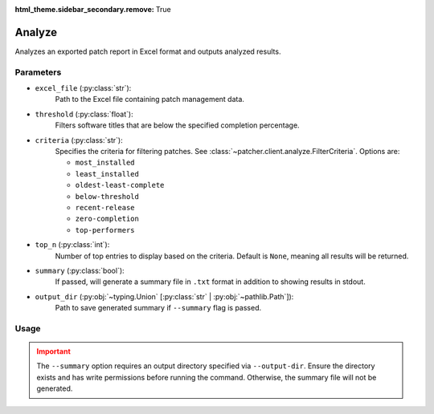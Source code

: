 :html_theme.sidebar_secondary.remove: True

.. _analyze:

=======
Analyze
=======

Analyzes an exported patch report in Excel format and outputs analyzed results.

Parameters
----------

- ``excel_file`` (:py:class:`str`):
    Path to the Excel file containing patch management data.

- ``threshold`` (:py:class:`float`):
    Filters software titles that are below the specified completion percentage.

- ``criteria`` (:py:class:`str`):
    Specifies the criteria for filtering patches. See :class:`~patcher.client.analyze.FilterCriteria`. Options are:

    - ``most_installed``
    - ``least_installed``
    - ``oldest-least-complete``
    - ``below-threshold``
    - ``recent-release``
    - ``zero-completion``
    - ``top-performers``

- ``top_n`` (:py:class:`int`):
    Number of top entries to display based on the criteria. Default is ``None``, meaning all results will be returned.

- ``summary`` (:py:class:`bool`):
    If passed, will generate a summary file in ``.txt`` format in addition to showing results in stdout.

- ``output_dir`` (:py:obj:`~typing.Union` [:py:class:`str` | :py:obj:`~pathlib.Path`]):
    Path to save generated summary if ``--summary`` flag is passed.

Usage
-----

.. card:: Analyze with Threshold

    .. code-block:: console

        $ patcherctl analyze /path/to/excel.xlsx --criteria below-threshold --threshold 50.0
    +++
    Filters software titles with completion percentage below 50%.

.. card:: Analyze Most Installed

    .. code-block:: console

        $ patcherctl analyze /path/to/excel.xlsx --criteria most-installed
    +++
    Displays software titles with the highest number of total installations.

.. card:: Analyze Least Installed

    .. code-block:: console

        $ patcherctl analyze /path/to/excel.xlsx --criteria least-installed --top-n 5
    +++
    Shows the top 5 least-installed software titles. Use ``--top-n`` to limit results.

.. card:: Analyze Recent Releases

    .. code-block:: console

        $ patcherctl analyze /path/to/excel.xlsx --criteria recent-release

    .. tip::
        :class: success

        Additionally, option is particularly useful for organizations with Service Level Agreements (SLAs) or policies that mandate installing new patches within a specific time frame (e.g., within 7 days of release).
    +++
    Filters for patches released in the last week.

.. card:: Analyze Zero Completion

    .. code-block:: console

        $ patcherctl analyze /path/to/excel.xlsx --criteria zero-completion
    +++
    Displays software titles with 0% completion.

.. card:: Analyze High Missing

    .. code-block:: console

        $ patcherctl analyze /path/to/excel.xlsx --criteria high-missing --top-n 10
    +++
    Filters software titles where missing patches are greater than 50% of total hosts. Use ``--top-n`` to limit results.

.. card:: Oldest Least Complete

    .. code-block:: console

        $ patcherctl analyze /path/to/excel.xlsx --criteria oldest-least-complete
    +++
    Returns the oldest patches with the least completion percent.

.. card:: Top Performers

    .. code-block:: console

        $ patcherctl analyze /path/to/excel.xlsx --criteria top-performers
    +++
    Lists software titles with completion percentage above 90%.


.. admonition:: Important
    :class: warning

    The ``--summary`` option requires an output directory specified via ``--output-dir``. Ensure the directory exists and has write permissions before running the command. Otherwise, the summary file will not be generated.
